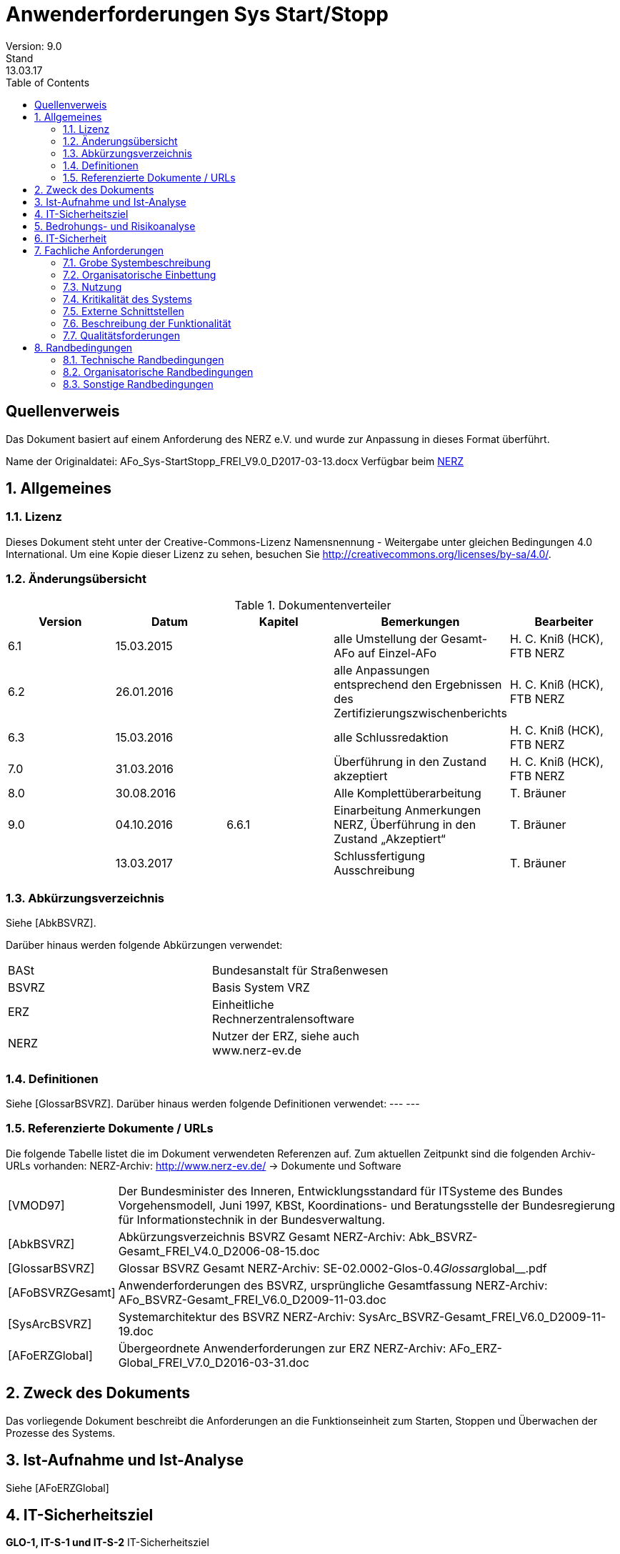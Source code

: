 = Anwenderforderungen Sys Start/Stopp
Version: 9.0
Stand: 13.03.17
:toc: left
:doctype: book
:encoding: utf-8
:toclevel: 4
:sectnums:

[dedication]
Quellenverweis
=============

Das Dokument basiert auf einem Anforderung des NERZ e.V.
und wurde zur Anpassung in dieses Format überführt.

Name der Originaldatei: AFo_Sys-StartStopp_FREI_V9.0_D2017-03-13.docx
Verfügbar beim http://www.nerz-ev.de[NERZ]

== Allgemeines
=== Lizenz
Dieses Dokument steht unter der Creative-Commons-Lizenz Namensnennung - Weitergabe unter
gleichen Bedingungen 4.0 International. Um eine Kopie dieser Lizenz zu sehen, besuchen Sie
http://creativecommons.org/licenses/by-sa/4.0/[].

=== Änderungsübersicht

.Dokumentenverteiler
[cols="5*", options="header"]
|===
| Version
| Datum
| Kapitel
| Bemerkungen
| Bearbeiter

| 6.1
| 15.03.2015
|
| alle Umstellung der Gesamt-AFo auf Einzel-AFo
| H. C. Kniß (HCK), FTB NERZ

| 6.2
| 26.01.2016
|
| alle Anpassungen entsprechend den Ergebnissen des Zertifizierungszwischenberichts
| H. C. Kniß (HCK), FTB NERZ

| 6.3
| 15.03.2016
|
| alle Schlussredaktion
| H. C. Kniß (HCK), FTB NERZ

| 7.0
| 31.03.2016
|
| Überführung in den Zustand akzeptiert
| H. C. Kniß (HCK), FTB NERZ

| 8.0
| 30.08.2016
|
| Alle Komplettüberarbeitung
| T. Bräuner

| 9.0
| 04.10.2016
| 6.6.1
| Einarbeitung Anmerkungen NERZ, Überführung in den Zustand „Akzeptiert“
| T. Bräuner

|
| 13.03.2017
|
| Schlussfertigung Ausschreibung
| T. Bräuner

|===

=== Abkürzungsverzeichnis

Siehe [AbkBSVRZ].

Darüber hinaus werden folgende Abkürzungen verwendet:

|=======
| BASt  | Bundesanstalt für Straßenwesen             |
| BSVRZ | Basis System VRZ                           |
| ERZ   | Einheitliche Rechnerzentralensoftware      |
| NERZ  | Nutzer der ERZ, siehe auch www.nerz-ev.de  |
|=======

=== Definitionen

Siehe [GlossarBSVRZ].
Darüber hinaus werden folgende Definitionen verwendet:
--- ---

=== Referenzierte Dokumente / URLs

Die folgende Tabelle listet die im Dokument verwendeten Referenzen auf. Zum aktuellen Zeitpunkt sind die folgenden Archiv-URLs vorhanden:
NERZ-Archiv: http://www.nerz-ev.de/ -> Dokumente und Software

[cols="2*", options="autowidth"]
|=======
| [VMOD97] 
| Der Bundesminister des Inneren, Entwicklungsstandard für ITSysteme des Bundes Vorgehensmodell, Juni 1997, KBSt,
  Koordinations- und Beratungsstelle der Bundesregierung für
  Informationstechnik in der Bundesverwaltung.

| [AbkBSVRZ] 
| Abkürzungsverzeichnis BSVRZ Gesamt
  NERZ-Archiv: Abk_BSVRZ-Gesamt_FREI_V4.0_D2006-08-15.doc

| [GlossarBSVRZ] 
| Glossar BSVRZ Gesamt
  NERZ-Archiv: SE-02.0002-Glos-0.4__Glossar__global__.pdf

| [AFoBSVRZGesamt] 
| Anwenderforderungen des BSVRZ, ursprüngliche Gesamtfassung
  NERZ-Archiv: AFo_BSVRZ-Gesamt_FREI_V6.0_D2009-11-03.doc

| [SysArcBSVRZ] 
| Systemarchitektur des BSVRZ
  NERZ-Archiv: SysArc_BSVRZ-Gesamt_FREI_V6.0_D2009-11-19.doc

| [AFoERZGlobal] 
| Übergeordnete Anwenderforderungen zur ERZ
  NERZ-Archiv: AFo_ERZ-Global_FREI_V7.0_D2016-03-31.doc

|=======

== Zweck des Dokuments

Das vorliegende Dokument beschreibt die Anforderungen an die Funktionseinheit zum Starten,
Stoppen und Überwachen der Prozesse des Systems.

== Ist-Aufnahme und Ist-Analyse

Siehe [AFoERZGlobal]

== IT-Sicherheitsziel

****
*GLO-1, IT-S-1 und IT-S-2* IT-Sicherheitsziel
****

Die Anwenderforderung *GLO-1* (Systemverfügbarkeit), *IT-S-1* (Kommunikation getrennter
Systemkomponenten) und *IT-S-2* (Zugriff auf Systemteile) aus dem Dokument [AFoERZGlobal] gilt für die in diesem Dokument beschriebenen Funktionen und ist entsprechend umzusetzen.

== Bedrohungs- und Risikoanalyse

****
*IT-S-3 bis ITS-8* Bedrohung und Risiko
****

Die Anforderungen *IT-S-3* bis *IT-S-8* aus dem Dokument [AFoERZGlobal] gelten auch für die in
diesem Dokument beschriebenen Funktionen.

== IT-Sicherheit

****
*GLO-2* und *IT-S-7* IT-Sicherheit
****

Die Anwenderforderung *GLO-2* (Zugriffschutz) und *IT-S-7* (Unberechtigter Zugriff auf
Komponenten) aus dem Dokument [AFoERZGlobal] gilt für die in diesem Dokument beschriebenen
Funktionen und ist entsprechend umzusetzen

== Fachliche Anforderungen

=== Grobe Systembeschreibung

Der koordinierte Start/Stopp von Applikationen bzw. Prozessen mit den jeweiligen
Aufrufparametern etc. ist durch eine Applikation zu realisieren.
Die zum Starten bzw. Stoppen benötigten Informationen sind in einer zentralen
plattformunabhängigen editierbaren Konfigurationsdatei zu sichern, die von der Start/Stopp-
Applikation in der Initialisierungsphase ausgewertet wird. Dies sind beispielsweise die

* Namen
* Aufrufparameter Java
* Aufrufparameter Applikation
* Startreihenfolge
* Stoppreihenfolge
* Startverhalten

der zu verwaltenden Applikationen. Die Start-/Stopp-Funktion liest diese Informationen aus und startet/stoppt entsprechend den Vorgaben die „übrigen“ Systemteile. Damit ist diese Applikation i. d. R. als erste zu starten, da sie für den Start der übrigen SW-Einheiten einer bzw. mehrerer zugeordneter HW-Einheiten (Rechner) zuständig ist.
Die spezifischen Anwenderforderungen sind in Kap. 6.6 enthalten.

=== Organisatorische Einbettung

Siehe [AFoERZGlobal]

=== Nutzung

Siehe [AFoERZGlobal]

=== Kritikalität des Systems

Entsprechend den Festlegungen zur Kritikalität in [AFoERZGlobal] wird die Kritikalität für die in
diesem Dokument beschriebene Funktionalität als
- mittel
eingestuft

=== Externe Schnittstellen

==== Mensch-Maschine-Schnittstelle

****
*BuV-1,BuV-2,BuV-4,BuV-6,BuV-12* Allgemeine Anforderungen Bedienung
****

Das spezifizierte Teilsystem ist ein Serversystem bzw. Serverprozess. Es verfügt über eine
Schnittstelle zum Anwender, über die der Start-/Stopp-Vorgang parametriert und gesteuert werden
kann. Die grundsätzlichen Anforderungen BuV-1 (Zugangsschutz) (teilweise), BuV-2
(Bedienerfreundlichkeit), BuV-4 (Fehlermeldungen), BuV-6 (Fenster) und BuV-12 (Dialoge) aus
[AFoERZGlobal] gelten auch für diese Schnittstelle. Die detaillierten Anforderungen an diese
Schnittstelle sind in Kapitel 6.6.2 beschrieben.

==== Externe Kommunikation

Die geforderten Funktionen haben keine externen Schnittstellen im Sinne der [SysArcBSVRZ] 

NOTE: Die Aufteilung der ursprünglichen Anwenderforderungen [AFoBSVRZGesamt] in
      einzelne (Teil-) Anwenderforderungen erfolgte im Rahmen der Zertifizierung der ERZ-Software, um eine gewährleisten. 
      Zu diesem Zeitpunkt war die Systemarchitektur bereits vorhanden, die Aufteilung der ursprünglichen AFo-Gesamtfassung 
      erfolgte entsprechend der Systemarchitektur. Aus diesem Grund wird hier auf die [SysArcBSVRZ] verwiesen,
      da sowohl im Rahmen der AFo-Aufteilung als auch für zukünftige Erweiterungen des Systems die dort 
      festgelegte Systemarchitektur vorgeben ist.

=== Beschreibung der Funktionalität

==== Funktionale Anforderungen an Start/Stopp von Applikationen

****
*Sys-5* Start- und Stopp von Applikationen
****

*Der koordinierte Start/Stopp von Applikationen bzw. Prozessen mit den jeweiligen Aufrufparametern ist durch eine Applikation zu realisieren.*

****
*Sys-StSt-1* Zentrale Konfigurationsdatei
****
*Die zum Starten bzw. Stoppen benötigten Informationen sind in einer zentralen plattformunabhängigen editierbaren Konfigurationsdatei zu sichern*,
die von der Start/Stopp-Applikation in der Initialisierungsphase ausgewertet wird. *Die Informationen für das Starten und Stoppen von Applikationen 
werden je Rechner in einer xml-Datei „startstopp.xml“ gespeichert.* Für jede Applikation wird dort ein Datensatz angelegt, der die Informationen
beschreibt. *Durch die Verwendung eines geeigneten Zeichensatzes (z. B. UTF-8) ist sicher zu stellen, dass Start/Stopp unabhängig vom eingesetzten Betriebssystem, auch über
Rechnergrenzen hinweg, arbeitet.*

****
*Sys-StSt-2* Aufrufparameter
****
Die Applikation muss den Aufrufparameter „-startStoppKonfiguration“ auswerten. Hier wird
das Verzeichnis angegeben, in dem die zu verwendende xml-Datei liegt. Wenn der Parameter
nicht angegeben wird, ist als Standardwert „.“ zu versorgen, das heißt die Datei liegt im gleichen
Verzeichnis. Außerdem muss die Applikation den Aufrufparameter
„-betriebsMeldungVersenden“ auswerten. Hierüber wird gesteuert, ob die Applikation
Betriebsmeldungen versendet oder nicht. Wenn der Parameter nicht angegeben wird, ist als
Standardwert „ja“ zu versorgen, das heißt, Betriebsmeldungen werden versendet.

****
*Sys-StSt-3* Aufbau und Inhalt der xml-Datei
****
Die xml-Datei besteht aus einem globalen und einem applikationsspezifischen Abschnitt.
Der Aufbau ist in einer DTD beschrieben. Der globale Abschnitt der xml-Datei enthält die
Informationen, die für alle Applikationen gelten:

****
*Sys-StSt-4* Definition Kernsystem
****
* Definition eines Kernsystems, welches laufen muss, bevor alle anderen Applikationen gestartet werden: Die Namen der zum Kernsystem gehörigen Applikationen werden in der Reihenfolge aufgeführt, in der sie gestartet werden müssen; evtl. definierte Start- bzw. Stoppabhängigkeiten werden ignoriert. Die Angabe eines Kernsystems ist optional.

****
*Sys-StSt-5* Makros Aufrufparameter
****

* Makros für Aufrufparameter. Diese Zeichenketten können in der Definition der Aufrufparameter im applikationsspezifischen Teil verwendet werden. Üblicherweise wird man hiermit Parameter zusammenfassen, die bei mehreren Applikationen benutzt werden. Ein Makro erhält einen Namen und einen Wert (= beliebige Zeichenkette). Bereits definierte Makros können ebenfalls verwendet werden. Zur Verwendung des Makros ist dessen Name eingebettet in %...% einzutragen.

****
*Sys-StSt-6* Liste Rechner
****

* Liste der referenzierten Rechner. Jeder Rechner ist durch einen Namen und seine TCPAdresse
beschrieben. Werden keine Rechner definiert, so können nur Abhängigkeiten zu
Applikationen auf dem lokalen Rechner beschrieben werden.

****
*Sys-StSt-7* Definition Protokolldateien
****

* Definition von Protokolldateien für die Standard- und die Standardfehlerausgabe. Der
Name der Datei und eine maximale Größe (n MBytes) muss spezifiziert werden. Der „Logging“-
Mechanismus des Systems ist zu nutzen.

Der applikationsspezifische Abschnitt enthält die Informationen für die einzelnen zu
startenden bzw. zu stoppenden Applikationen:

****
*Sys-StSt-8* Inkarnationsname
****

* Inkarnationsname über den der Datensatz referenziert werden kann (optional). Wird dieser
Name nicht definiert, so kann auf die zugehörige Inkarnation nicht Bezug genommen werden.

****
*Sys-StSt-9* Name. Pfad der Klasse
****

* Name der Main-Klasse und Pfad der auszuführenden Applikation (Pflicht).

****
*Sys-StSt-10* Aufrufparameter der Inkarnation
****

* Aufrufparameter der Inkarnation (optional). Dazu können die im globalen Abschnitt
definierten Makros verwendet werden. Aufrufparameter und Makros werden in der Reihenfolge
an die Applikation weitergegeben, wie sie in der xml-Datei aufgeführt sind. Eine Applikation
kann auch ohne Aufrufparameter gestartet werden. Makros werden hier über ihren Namen
referenziert. Spezifische Aufrufparameter werden durch eine Zeichenkette definiert, die an die
Applikation weitergegeben wird. Ein Aufrufparameter wird also als <aufrufparameter wert
= “-name=wert“/> definiert. Die Aufrufparameter einer Applikation können aber auch in einer
Zeichenkette definiert werden.

****
*Sys-StSt-11* Startart
****

* Startart (optional):
** „automatisch“ (Standardoption) steht für Applikationen, die durch Start/Stopp direkt bei
    Ausführung gestartet werden.
** „manuell“ steht für Applikationen, die zu einem beliebigen Zeitpunkt manuell über die
    Nutzerschnittstelle von Start/Stopp gestartet werden können. Sie werden Start/Stopp über
    den Eintrag lediglich bekanntgemacht.
** „intervall“ steht für Applikationen, die zu einem bestimmten, angegebenen Zeitpunkt
    gestartet werden. Die Spezifikation des Zeitpunkts erfolgt in cron-Syntax.
**  Die beiden Optionen „automatisch“ und „intervall“ können jeweils noch durch die Angabe
    ergänzt werden, ob Start/Stopp die Applikation nach ihrer Beendigung (z. B. bei Absturz der
    Applikation) automatisch wieder neu starten soll oder nicht (neustart=“ja“ bzw.
    neustart=“nein“). Standard ist hierbei neustart=“ja“.

****
*Sys-StSt-12* Startbedingungen
****

* Startbedingungen (optional). Dies ist eine optionale Liste von Inkarnationen, die bereits
  gestartet sein müssen, bevor die Applikation gestartet werden darf. Wird eine Inkarnation auf
  einem anderen Rechner referenziert, so muss der Rechnername angegeben werden. Weiter ist
  anzugeben, ob lediglich auf den Start der Applikation (Standard) oder auch auf den Abschluss
  derer Initialisierung zu warten ist. Optional kann eine Wartezeit in Sekunden angegeben
  werden, die seit dem Start der angegebenen Inkarnation verstrichen sein muss.

****
*Sys-StSt-13* Stoppbedingungen
****

* Stoppbedingungen (optional). Analog zu den Startbedingungen wird hier eine optionale Liste
  definiert, die die Inkarnationen enthält, die beendet sein müssen, bevor die aktuelle Applikation
  beendet werden kann. Wird eine Inkarnation auf einem anderen Rechner referenziert, so muss
  der Rechnername angegeben werden. Auch hier gibt es eine optionale Wartezeit, die zwischen
  dem Beenden der aktuellen Applikation und dem Beenden der referenzierten Inkarnationen
  verstreichen muss.

****
*Sys-StSt-14* Startverhalten bei Fehlern
****

* Startverhalten bei Fehlern (optional). Hier wird festgelegt, wie sich Start/Stopp beim Auftreten
  eines Fehlers beim Startversuch verhält:
** Gesamten Start-Vorgang abbrechen und alle bereits gestarteten Applikationen (incl.
  Start/Stopp) beenden.
** Gesamten Start-Vorgang abbrechen, aber alle bereits gestarteten Applikationen laufen
  lassen.
** Problem ignorieren und nächste Applikation starten (Standardverhalten).
** Außerdem kann angegeben werden, wie oft der Startversuch wiederholt wird, bevor das
  zuvor definierte Fehlerverhalten ausgeführt wird (Standard: nullmaliges Wiederholen).

****
*Sys-StSt-15* Stoppverhalten bei Fehlern
****

* Stoppverhalten bei Fehlern (optional). Hier wird festgelegt, wie sich Start/Stopp beim
  Auftreten eines Fehlers beim Stoppversuch verhält:
** Gesamten Stopp-Vorgang abbrechen.
** Stopp der Applikation erzwingen.
** Problem ignorieren und nächste Applikation stoppen. (Standardverhalten).
** Außerdem kann angegeben werden, wie oft der Stoppversuch wiederholt wird, bevor das
  zuvor definierte Fehlerverhalten ausgeführt wird (Standard: nullmaliges Wiederholen).

****
*Sys-StSt-16* Mehrere Inkarnationen
****

Wenn von einer Applikation mehrere Inkarnationen gestartet werden sollen, ist für jede
Inkarnation ein eigener Datensatz in der xml-Datei anzulegen.

****
*Sys-StSt-17* Pfadangaben in URL-Form
****

Alle Pfadangaben in der xml-Datei müssen in URL-Form aufgeführt werden. Die Applikation
hat für die plattformunabhängige Interpretation zu sorgen.

****
*Sys-StSt-18* Keine speziellen Berechtigungen
****

Die Start-/Stopp-Applikation muss ohne spezielle Berechtigungen (wie Administratorenrechte)
betrieben werden können.

****
*Sys-StSt-19* Datenablage
****

Die Daten, die die Applikation speichern muss, müssen in einem sicherheitstechnisch
unkritischen Bereich abgelegt werden (z. B. Userspace). Die Schreibrechte müssen auf den
verwendeten Benutzer eingeschränkt sein.

****
*Sys-StSt-20* Betriebssystemunabhängigkeit
****

Die Start-/Stopp-Applikation darf die Betriebssystemumgebung nicht ändern. Beispielsweise
dürfen keine Umgebungsvariablen geändert werden. Die Betriebssystemunabhängigkeit ist
durch andere Mechanismen sicher zu stellen.

****
*Sys-StSt-21* Umlenkung von Ausgaben
****

Die Start-/Stopp-Applikation darf die Standardausgabe und die Standardfehlerausgabe der
verwalteten Applikationen nicht umlenken. Da die Umlenkung dieser Ausgaben die Systeme
stark belastet, wird die normale „Logging“-Funktionalität der verwalteten Applikationen als
ausreichend angesehen.

****
*Sys-StSt-22 (TSys-4)* Versionierung der Konfiguration
****

Die Start-/Stopp-Konfiguration darf nur überwacht durch die Applikation geändert werden.
Änderungen an der Konfiguration müssen vor deren Aktivierung im System nachvollziehbar
gespeichert werden. Es muss nachvollzogen werden können, wer welche Änderung wann warum
durchgeführt hat. Hierzu ist die Start-/Stopp-Konfiguration zu versionieren.

Die Versionierungsinformationen zur Start-/Stopp-Konfiguration müssen auf jedem Rechner
in einer speziellen xml-Datei „startstoppversionierung.xml“ gespeichert werden. Dort sind für
jede Änderung die Informationen zu:

* Versionsnummer, beginnend mit eins bei der erstmaligen Erstellung einer Konfiguration.
* Änderungsdatum (bzw. Erstellungsdatum) der Konfiguration
* Urheber der Änderung
* Grund der Änderung
* Prüfsumme der Konfiguration

zu speichern. Der Aufbau der xml-Datei ist in einer DTD beschrieben.

****
*Sys-StSt-23* Zwei Arten der Konfigurationsänderung
****

Die Änderung der Start-/Stopp-Konfiguration kann auf zwei Arten durchgeführt werden, die
beide bei der Versionierung berücksichtigt werden müssen:

* Online-Änderung: Die Änderungen an der Konfiguration erfolgen im laufenden Betrieb von
Start/Stopp. Wenn diese Änderungen gespeichert werden und bevor die Änderungen aktiviert
werden können, muss automatisch eine neue Version angelegt werden. Dabei müssen die
benötigten Informationen vom Anwender angegeben werden. Erst danach kann die neue
Konfiguration verwendet werden.
* Offline-Änderung: Wenn die Änderungen an der xml-Datei mit einem externen Editor
durchgeführt werden, muss dies beim Start der Applikation (unter Verwendung der Prüfsumme)
erkannt und der Anwender darauf hingewiesen werden. Wenn das vom Anwender bestätigt
wird, muss eine neue Version der Konfiguration angelegt werden, wobei die notwendigen
Informationen wiederum vom Anwender angegeben werden müssen. Danach wird die neue
Version direkt zum Starten des Systems verwendet.

****
*Sys-StSt-24 (Sys-6,TSys-5)* Startvorgang
****

Das Starten des Systems geschieht in folgenden Schritten, automatisch nach Start der
Applikation:

****
*Sys-StSt-25* Starten der Applikation
****

* Starten der Applikation, sofern nicht bereits eine Applikation mit dem gleichen Klassennamen
läuft. Ansonsten wird der Startvorgang mit einer Fehlermeldung auf die Standardfehlerausgabe
abgebrochen.

****
*Sys-StSt-26* Überprüfung
****

* Überprüfung der Versionsnummer und der Prüfsumme. Wenn diese Werte nicht mit den
erwarteten übereinstimmen, wird der Anwender mit einer Meldung darauf hingewiesen. Der
Anwender kann dann den Start abbrechen oder die geänderte Konfiguration versionieren.

****
*Sys-StSt-27* Starten Kernsystem
****

* Starten des definierten Kernsystems unter Berücksichtigung der definierten
Startbedingungen. Start/Stopp erzeugt zu jeder Applikation eine über alle Rechner, mit deren
Start/Stopp-Applikationen es verbunden ist, eindeutige ID, über die die Applikationen
verwechslungsfrei adressiert werden können.

****
*Sys-StSt-28* Abgleich mit anderen Rechnern
****

* Abgleich mit Start-/Stopp-Applikationen auf referenzierten Rechnern, bis deren
Kernsysteme gestartet sind. Der Start der nicht zum Kernsystem gehörigen Applikationen wird
erst dann durchgeführt, wenn die Kernsysteme auf den referenzierten Rechnern erfolgreich
gestartet wurden. Hier wird auch den Start/Stopp-Applikationen auf den anderen Rechnern
mitgeteilt, welche dortigen Applikationen Startvoraussetzung für den Start anderer Applikationen
darstellen.

****
*Sys-StSt-29* Starten restliche Applikationen
****

* Starten der restlichen Applikationen unter Berücksichtigung der definierten
Startbedingungen. Die Kommunikation mit den Start/Stopp-Applikationen der anderen Rechner
wird aufrechterhalten: Zum einen wird diesen mitgeteilt, wann eine Applikation gestartet wurde,
die Startvoraussetzung für eine Applikation auf einem anderen Rechner darstellt, andererseits
werden solche Telegramme von anderen Rechnern empfangen. Auch hier erzeugt Start/Stopp
zu jeder Applikation eine über alle Rechner, mit deren Start/Stopp-Applikationen es verbunden
ist, eindeutige ID, über die die Applikationen verwechslungsfrei adressiert werden können.

****
*Sys-StSt-30* Abschließender Informationsaustausch
****

* Abschließender Informationsaustausch mit anderen Start-/Stopp-Applikationen über
gestartete Applikationen.

****
*Sys-StSt-31 (TSys-6)* Stoppvorgang
****

Das Stoppen des Systems geschieht in folgenden Schritten:

****
*Sys-StSt-32* Einleitung Stoppvorgang
****

* Versenden eines Telegramms und einer Betriebsmeldung, dass der Stoppvorgang eingeleitet wird.

****
*Sys-StSt-33* Stoppen Applikationen
****

* Stoppen aller Applikationen, die nicht zum Kernsystem gehören, unter Berücksichtigung der
definierten Stoppbedingungen. Der Stopp einer Applikation, die Stoppbedingung für eine
Applikation auf einem anderen Rechner darstellt, wird von Start/Stopp über ein entsprechendes
Telegramm mitgeteilt.

****
*Sys-StSt-34* Stoppen Kernsystem
****

* Stoppen des Kernsystems (damit muss auch die Start-/Stopp-Applikation beendet werden).
Dies geschieht in umgekehrter Reihenfolge in Bezug auf den Startvorgang. Es findet kein
Informationsaustausch mit den Start/Stopp-Applikationen auf anderen Rechnern mehr statt.

****
*Sys-StSt-35 (TSys-7)* Start-/Stopp-Reihenfolge
****

Für den Start und Stopp des Kernsystems ist die definierte Reihenfolge bindend. Für alle
anderen Applikationen ergibt sich die Reihenfolge nur über die Start-/Stopp-Bedingungen.
Eine explizite Angabe der Start-/Stopp-Reihenfolge gibt es nicht, auch keine implizite über die
Reihenfolge in der Konfigurationsdatei.

****
*Sys-StSt-36* Start/Stopp auf verschiedenen Rechnern
****

Die verwalteten Applikationen müssen koordiniert auch auf verschiedenen Rechnern
gestartet und gestoppt werden können. Die Start- und Stopp-Bedingungen müssen ebenfalls
verschiedene Rechner berücksichtigen.

****
*Sys-StSt-37* Erkennung von Zyklen
****

Wenn sich durch die Start-/Stopp-Bedingungen Zyklen im Start-/Stopp-Vorgang ergeben,
sind diese zu erkennen. Wenn Zyklen erkannt werden, darf das System nicht gestartet werden.
Eine entsprechende Meldung ist auf der Standardfehlerausgabe abzusetzen.

****
*Sys-StSt-38 (TSys-8)* Kein Aufruf von Start/Stopp selbst
****

Die Start-/Stopp-Applikation selbst darf nicht in der Start-/Stopp-Konfiguration aufgerufen
werden. Hierzu ist sicher zu stellen, dass Start/Stopp nicht startet, wenn auf dem entsprechenden
Rechner bereits eine Applikation mit dem gleichen Klassennamen läuft. Falls die Applikation selbst
aufgerufen werden soll, ist eine entsprechende Meldung ist auf der Standardfehlerausgabe
abzusetzen.

****
*Sys-StSt-39 (TSys-9)* Betriebsmeldung beim Starten oder Stoppen
****

Start/Stopp muss eine Betriebsmeldung absetzen, aus der hervorgeht, dass eine
Applikation gestartet oder gestoppt wurde. In der Betriebsmeldung muss der zugehörige
Zeitstempel enthalten sein.
----
Applikation KEx TLS gestartet. [Sys-StSt-St01]
Applikation KEx TLS gestoppt. [Sys-StSt-St02]
Applikationskennung Start/Stopp
ID AOE
Meldungstyp System
Meldungstyp-Zusatz [Sys-StSt-St<nn>]
Meldungsklasse Information
Referenz Rechner
----

Die fett markierten Anteile sind entsprechend den tatsächlichen Gegebenheiten je Meldung
anzupassen.

****
*Sys-StSt-40 (TSys-10)* Statusinformationen
****

Die Applikation muss alle Statusinformationen der anderen Applikationen, die von ihr
verwaltet werden, zur Verfügung stellen. Zum einen müssen diese Informationen nach
Abarbeitung einer Konfiguration über Telegramme publiziert werden, zum anderen müssen
Veränderungen dieses Zustands (insbesondere das Beenden einer Applikation) mitgeteilt werden.
Die notwendigen Statusinformationen sind:

* Startart (automatisch, manuell, Intervall (incl. Zeitspezifikation))
* Status (angelegt, initialisiert, gestartet, gestoppt)
* Nachstartstatus (wird nachgestartet, wird nicht nachgestartet)

****
*Sys-StSt-41 (TSys-11, 12)* Fehlermeldungen beim Starten und Stoppen
****

Beim Starten von Applikationen sind folgende Fehlerfälle zu erkennen:

* Nicht genügend Speicher, um Applikation zu starten
* Angegebene Datei/Klasse nicht gefunden

Beim Stoppen von Applikationen sind folgende Fehlerfälle zu erkennen:

* Angegebene Datei/Klasse nicht gefunden

In allen Fällen ist eine entsprechende Ausgabe auf die Standardfehlerausgabe durchzuführen.

****
*Sys-StSt-42* Zyklische Ausführung von Applikationen
****

Start/Stopp muss die Möglichkeit bieten, Applikationen zyklisch zu starten. Zur Steuerung
der Zykluszeit muss die cron-Syntax genutzt werden. Es muss außerdem definiert werden können,
ob der Zyklus relativ zum Startzeitpunkt von Start/Stopp ausgeführt wird oder absolut.
Beispielsweise muss eine Applikation entweder jede Stunde nach dem Start von Start/Stopp
ausgeführt werden oder alternativ zu jeder vollen (Zeit-)Stunde.

****
*Sys-StSt-43* Erneute Ausführung einer Konfiguration
****

Start/Stopp muss die Möglichkeit bieten, eine Konfiguration erneut auszuführen, ohne dass
die Start/Stopp-Applikation beendet und neu gestartet werden muss. Die erneute Ausführung
muss in zwei Varianten möglich sein:
* Alle Applikationen, die in der Konfiguration enthalten sind und (noch) laufen, werden zunächst
gestoppt. Danach wird die gesamte Konfiguration neu gestartet.
* Nur die Applikationen in der Konfiguration, die nicht laufen, werden neu gestartet.

****
*Sys-StSt-44 (Sys-7)* Manueller Start/Stopp
****

Einzelne Applikationen müssen manuell gestartet und gestoppt werden können. Es muss
auch möglich sein, Applikationen in einem Arbeitsschritt zu stoppen und gleich wieder zu starten
(„Neustart“).

****
*Sys-StSt-45* Steuerung über Telegramme
****

Einzelne Applikationen müssen auch über Telegramme gestartet und gestoppt werden
können. Beispielsweise muss die USV bei Erreichen eines kritischen Zustands Applikationen
stoppen können oder die Simulation muss Applikationen starten und stoppen können.

****
*Sys-StSt-46* Verwendung der Terminierungsschnittstelle
****

Start/Stopp muss zum Beenden von Applikationen die Terminierungsschnittstelle des
Datenverteilers nutzen, um die Applikationen kontrolliert beenden zu können. Die Applikationen
dürfen nicht mit Hilfe des Betriebssystems „hart“ beendet werden. Dadurch wird sichergestellt,
dass auch Prozesse, die längere Zeit zum Beenden benötigen, ausreichend Zeit haben, alle
notwendigen Schritte durchzuführen und so einen Datenverlust wirksam zu verhindern.

****
*Sys-StSt-47* Keep-alive-Signalisierung
****

Start/Stopp muss regelmäßig eine Rückmeldung geben, dass die Applikation noch läuft.
Wenn die Abarbeitung einer Konfiguration oder auch das Starten oder Stoppen einer einzelnen
Applikation längere Zeit benötigt, muss regelmäßig eine Signalisierung erfolgen, dass erkennbar
ist, dass die Start/Stopp-Applikation selbst noch korrekt arbeitet.

****
*Sys-StSt-48* Bearbeitung der Konfiguration im laufenden Betrieb
****

Es muss möglich sein, im laufenden Betrieb neue Applikationen in Start/Stopp
aufzunehmen. Es muss ebenfalls möglich sein, im laufenden Betrieb eine gestoppte
Applikation aus der Konfiguration zu entfernen. Hierzu zählt auch das Hinzufügen und
Entfernen einer zusätzlichen Inkarnation einer Applikation. Vor der Aktivierung dieser Änderung
muss diese versioniert werden.

****
*Sys-StSt-49* Änderung von Aufrufparametern im laufenden Betrieb
****

Es muss möglich sein, Aufrufparameter einer Applikation im laufenden Betrieb zu ändern,
ohne dass dazu Start/Stopp neu gestartet werden muss. Zu den Aufrufparametern zählen sowohl
Java-Argumente als auch Applikationsargumente. Zur Änderung der Aufrufparameter zählt auch
das Hinzufügen oder Entfernen von Aufrufparametern. Vor der Aktivierung dieser Änderung muss
diese versioniert werden.

****
*Sys-StSt-50* Steuerung über externe Schnittstelle
****

Start/Stopp muss über eine Schnittstelle nach außen verfügen, über die es vollständig von
außen gesteuert werden kann. Vollständig bedeutet, dass alle Funktionen, die intern genutzt
werden können, auch über die Schnittstelle angesprochen werden können. Dadurch wird es
möglich, Start/Stopp in übergeordnete Systeme (Betriebssystem, Leitsysteme) zu integrieren. Die
Schnittstelle muss zusätzlich mindestens über folgende Eigenschaften verfügen:

* Die Schnittstelle muss über einen Zugangsschutz verfügen.
* Die Schnittstelle muss eine verschlüsselte Verbindung nutzen.
* Die Schnittstelle muss über ein Netzwerk ansprechbar sein.
* Die Schnittstelle muss aus anderen Programmen (auch Nicht-Java) heraus ansprechbar sein.

****
*Sys-StSt-51* Robustheit
****

Start/Stopp muss robust sein gegenüber Problemen von zu startenden, zu stoppenden oder
laufenden Applikationen. Probleme in den verwalteten Applikationen dürfen trotz deren
Überwachung nicht dazu führen, dass Start/Stopp selbst instabil wird.

****
*Sys-StSt-52* Auflösung von inkonsistenten Zuständen
****

Start/Stopp muss in der Lage sein, auch inkonsistente Zustände der verwalteten
Applikationen auflösen zu können. Beispielsweise ist es denkbar, dass eine Applikation durch
einen internen Fehler in einem undefinierten Zwischenzustand hängen bleibt. Dann muss
Start/Stopp die Möglichkeit bieten, diese Applikation dennoch zu beenden (oder neu zu starten).
Hierbei müssen von der Applikation signalisierte Zustände ignoriert werden; beispielsweise muss
eine gestoppte Applikation immer gestoppt werden können.

****
*Sys-StSt-53* Sicherheitsvorkehrung beim Beenden
****

Wenn Start/Stopp von außen beendet wird (beispielsweise durch das Betriebssystem), muss
ein Sicherheitsmechanismus greifen. Dieser Mechanismus sorgt dafür, dass zunächst alle von
Start/Stopp verwalteten Applikationen beendet werden, bevor Start/Stopp selbst beendet wird
(Shutdown-Hook).

****
*Sys-StSt-54* Keine Voraussetzungen an das Betriebssystem
****

Start/Stopp darf keine Voraussetzungen an das Betriebssystem hinsichtlich notwendiger
Werkzeuge machen. Wenn spezielle Protokolle (wie beispielsweise Telnet) benötigt werden,
müssen diese über eine eigene Bibliothek zur Verfügung gestellt werden.

==== Funktionale Anforderungen an die Bedienoberfläche

****
*Sys-StSt-55* Textbasierte Oberfläche mit Fenstertechnologie
****

Start/Stopp muss über eine textbasierte Oberfläche mit Fenstertechnologie genutzt und
bedient werden können. Die Oberfläche muss sich am Stil von htop in Linux orientieren. Da
Start/Stopp regelmäßig auf Servern läuft, kann dort nicht die Existenz einer grafischen Oberfläche
vorausgesetzt werden. Um Start/Stopp dennoch komfortabel nutzen zu können, wird eine
textbasierte Oberfläche gefordert. Möglich verfügbare Bibliotheken, die hierfür genutzt werden
können sind „JCurses (Java Curses)“ oder „CHARVA“. Die Bedienung ist als eigene Applikation zu
realisieren, die die Schnittstelle von Start/Stopp nutzt. Die Bedienoberfläche ist „sstop“ zu nennen.

****
*Sys-StSt-56* Oberfläche unabhängig von Applikation
****

Die Bedienoberfläche der Applikation muss unabhängig von der Applikation gestartet und
beendet werden können. Eine Beendigung der Oberfläche darf nicht zur Beendigung der
eigentlichen Start/Stopp-Applikation führen. Wenn Start/Stopp über die Oberfläche beendet wird,
wird das gesamte verwaltete System gestoppt. Nach Abschluss des Stoppvorgangs wird als letztes
die Bedienoberfläche beendet.

****
*Sys-StSt-57* Anzeige der Applikationszustände
****

Die Bedienoberfläche muss in ihrem Hauptfenster die verwalteten Applikationen mit ihrem
aktuellen Zustand anzeigen. Wenn sich der Zustand der Applikationen ändert, muss die
Oberfläche automatisch aktualisiert werden.

****
*Sys-StSt-58* Anzeige der Applikationsdetails
****

Die Bedienoberfläche muss die Detailinformationen für die einzelnen Applikationen auf
Anforderung in einem eigenen Fenster darstellen.

****
*Sys-StSt-59* Starten, Stoppen der Applikationen
****

Die Bedienoberfläche muss das manuelle Stoppen, Starten und Neustarten von
Applikationen ermöglichen. Hierzu zählt das erneute Starten einer gesamten Konfiguration in
den beiden Varianten. Kritische Operationen (Stoppen, Neustarten) müssen mit einem
Bestätigungsdialog abgesichert werden.

****
*Sys-StSt-60* Verwendung der Funktionstasten
****

Die Bedienoberfläche muss die Funktionstasten F1 bis F10 für häufig benötigte oder
typische Funktionen (Stoppen, Starten, Neustarten, Versionieren) nutzen. Hierzu zählt das
erneute Starten einer gesamten Konfiguration in den beiden Varianten sowie das manuelle Starten,
Stoppen und Neustarten von einzelnen Applikationen.

****
*Sys-StSt-61* Farbige Darstellung
****

Die Bedienoberfläche muss die Zustände der verwalteten Applikationen farbig darstellen
können. Der Anwender muss ein- und ausschalten können, ob er die farbige Darstellung
verwenden will. Standardmäßig ist die farbige Darstellung ausgeschaltet.

****
*Sys-StSt-62* Hinzufügen, Entfernen von Applikationen
****

Die Bedienoberfläche muss das Hinzufügen von neuen oder das Entfernen vorhandener
(gestoppter) Applikationen durch einen Dialog unterstützen. Hierzu zählt auch das Hinzufügen
und Entfernen von weiteren Inkarnationen einer Applikation.

****
*Sys-StSt-63* Bearbeitung der Konfiguration
****

Die Bedienoberfläche muss die Änderung, das Hinzufügen und das Entfernen der Elemente
des globalen Abschnitts und des applikationsspezifischen Abschnitts der Start-/Stopp-
Konfiguration in einem Dialog unterstützen.

****
*Sys-StSt-64* Bearbeitung der Aufrufparameter
****

Die Bedienoberfläche muss die Änderung, das Hinzufügen und das Entfernen von
Aufrufparametern durch einen Dialog unterstützen.

****
*Sys-StSt-65* Signatur für Änderungen
****

Die Bedienoberfläche muss durch eine Signatur darstellen, ob die Konfiguration (noch)
nicht-versionierte Änderungen enthält.

****
*Sys-StSt-66* Versionierung
****

Die Bedienoberfläche muss die Versionierung einer Konfiguration unterstützen. Dabei muss
die Eingabe der für die Versionierung notwendigen Informationen durch einen Dialog
unterstützt werden. Änderungen an der Start-/Stopp-Konfiguration durch einen Anwender über
die Oberfläche werden zunächst gesammelt. Erst wenn der Anwender alle Änderungen
durchgeführt hat, veranlasst er die Speicherung und dadurch (automatisch) die Versionierung der
Konfiguration. Außerdem muss die Versionierung nach einer Änderung durch einen externen
Editor unterstützt werden.

****
*Sys-StSt-67* Anzeige von Fehlern
****

Die Bedienoberfläche muss die von Start/Stopp zu erkennenden Fehlerfälle beim Starten
und Stoppen sowie die Erkennung von Zyklen, die auf die Standardfehlerausgabe
geschrieben werden, in einem Fenster anzeigen.

****
*Sys-StSt-68* Schalter für Betriebsmeldungen
****

Der Anwender muss unabhängig vom Startparameter der Start-/Stopp-Applikation die
Erzeugung von Betriebsmeldungen ein- und ausschalten können. Als Standard ist der Wert
des Aufrufparameters zu verwenden. Der Zustand des Schalters muss in der Oberfläche
visualisiert werden; je nach gewählter Darstellung durch Farben (grün/rot) oder durch eine
Signatur.

****
*Sys-StSt-69* Keep-alive-Signalisierung
****

Die Bedienoberfläche muss die regelmäßige Signalisierung von Start/Stopp, dass es noch
läuft, geeignet visualisieren. Wenn die Abarbeitung einer Konfiguration oder das Starten oder
Stoppen einer einzelnen Applikation längere Zeit benötigt, muss auch in der Oberfläche signalisiert
werden, dass Start/Stopp noch korrekt läuft. Außerdem muss die Bedienoberfläche bei der
Abarbeitung längerer Aktionen selbst signalisieren, dass sie noch läuft.

****
*Sys-StSt-70* Abhängigkeitsgraph
****

Die Bedienoberfläche muss die Struktur Start-/Stopp-Konfiguration mit ihren Beziehungen
und Abhängigkeiten grafisch visualisieren (Abhängigkeitsgraph). Denkbar ist eine Darstellung
in einem Koordinatensystem, bei dem eine Achse die Zeit und die andere Achse die jeweilige
Applikation darstellt. Damit können zeitliche Abhängigkeiten deutlich werden und daraus
Optimierungspotenzial durch die Vermeidung von (zu vielen) gleichzeitigen Starts abgeleitet
werden. In dem Abhängigkeitsgraph müssen auf jeden Fall die Start- und Stoppbedingungen
ersichtlich werden. Der Abhängigkeitsgraph für die Startbedingungen kann unabhängig vom
Abhängigkeitsgraph für die Stoppbedingungen angezeigt werden.

=== Qualitätsforderungen

Es gelten die Qualitätsanforderungen gemäß [AFoERZGlobal] ARC-4 bis ARC-9, GLO-18 bis
GLO-22 und GLO-28.

Darüber hinaus gehende Anforderungen an die Qualität werden nicht gestellt.

== Randbedingungen

=== Technische Randbedingungen

==== Programmiersprache

Als Standardprogrammiersprache ist Java 8 oder höher zu verwenden.
NOTE: Es ist in Abstimmung mit dem AG jeweils die im NERZ Systemen aktuell eingesetzte 
      Version zu verwenden. Dies kann eine höhere Version als die aktuell eingesetzte Version Java 8. sein, es
      muss aber nicht immer die letzte aktuell verfügbare Version sein.

=== Organisatorische Randbedingungen

Siehe [AFoERZGlobal]

=== Sonstige Randbedingungen

Siehe [AFoERZGlobal]
